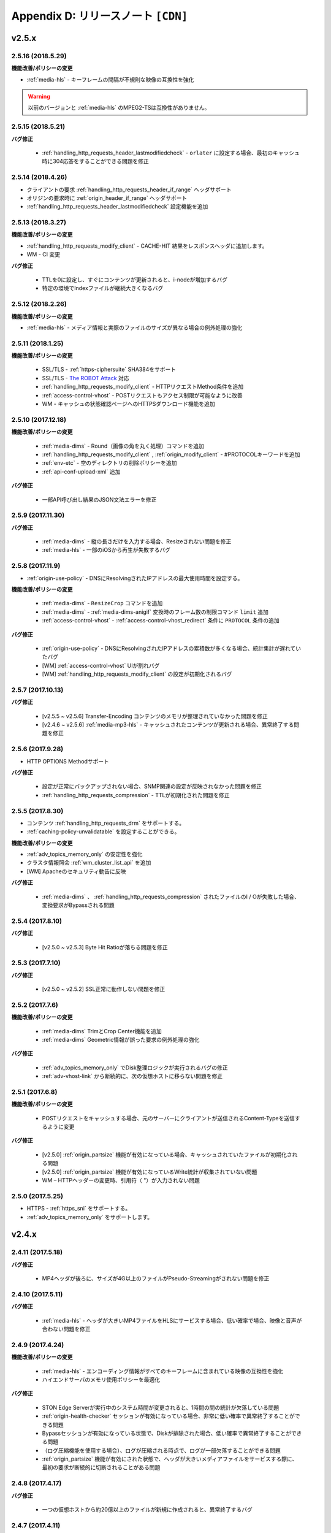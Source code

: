 .. _release:

Appendix D: リリースノート  ``[CDN]``
***********************

v2.5.x
====================================


2.5.16 (2018.5.29)
----------------------------

**機能改善/ポリシーの変更**

- :ref:`media-hls` - キーフレームの間隔が不規則な映像の互換性を強化

.. warning::

   以前のバージョンと :ref:`media-hls` のMPEG2-TSは互換性がありません。



2.5.15 (2018.5.21)
----------------------------

**バグ修正**

 -  :ref:`handling_http_requests_header_lastmodifiedcheck` - ``orlater`` に設定する場合、最初のキャッシュ時に304応答をすることができる問題を修正


2.5.14 (2018.4.26)
----------------------------

-  クライアントの要求 :ref:`handling_http_requests_header_if_range` ヘッダサポート 
-  オリジンの要求時に :ref:`origin_header_if_range` ヘッダサポート
-  :ref:`handling_http_requests_header_lastmodifiedcheck` 設定機能を追加


2.5.13 (2018.3.27)
----------------------------

**機能改善/ポリシーの変更**

- :ref:`handling_http_requests_modify_client` - CACHE-HIT 結果をレスポンスヘッダに追加します。
- WM - CI 変更


**バグ修正**

 - TTLを0に設定し、すぐにコンテンツが更新されると、i-nodeが増加するバグ
 - 特定の環境でIndexファイルが継続大きくなるバグ



2.5.12 (2018.2.26)
----------------------------

**機能改善/ポリシーの変更**

- :ref:`media-hls` - メディア情報と実際のファイルのサイズが異なる場合の例外処理の強化



2.5.11 (2018.1.25)
----------------------------

**機能改善/ポリシーの変更**

 - SSL/TLS - :ref:`https-ciphersuite` SHA384をサポート
 - SSL/TLS - `The ROBOT Attack <https://robotattack.org/>`_ 対応 
 - :ref:`handling_http_requests_modify_client` - HTTPリクエストMethod条件を追加
 - :ref:`access-control-vhost` - POSTリクエストもアクセス制限が可能なように改善
 - WM - キャッシュの状態確認ページへのHTTPSダウンロード機能を追加



2.5.10 (2017.12.18)
----------------------------

**機能改善/ポリシーの変更**

 - :ref:`media-dims` - Round（画像の角を丸く処理）コマンドを追加
 - :ref:`handling_http_requests_modify_client` , :ref:`origin_modify_client` - #PROTOCOLキーワードを追加
 - :ref:`env-etc` - 空のディレクトリの削除ポリシーを追加
 - :ref:`api-conf-upload-xml` 追加


**バグ修正**

 - 一部API呼び出し結果のJSON文法エラーを修正 



2.5.9 (2017.11.30)
----------------------------

**バグ修正**

 - :ref:`media-dims` - 縦の長さだけを入力する場合、Resizeされない問題を修正
 - :ref:`media-hls` - 一部のiOSから再生が失敗するバグ



2.5.8 (2017.11.9)
----------------------------

- :ref:`origin-use-policy` - DNSにResolvingされたIPアドレスの最大使用時間を設定する。

**機能改善/ポリシーの変更**

 - :ref:`media-dims` - ``ResizeCrop`` コマンドを追加
 - :ref:`media-dims` - :ref:`media-dims-anigif` 変換時のフレーム数の制限コマンド ``limit`` 追加
 - :ref:`access-control-vhost` - :ref:`access-control-vhost_redirect` 条件に ``PROTOCOL`` 条件の追加

**バグ修正**

 - :ref:`origin-use-policy` - DNSにResolvingされたIPアドレスの累積数が多くなる場合、統計集計が遅れていたバグ
 - [WM] :ref:`access-control-vhost` UIが割れバグ 
 - [WM] :ref:`handling_http_requests_modify_client` の設定が初期化されるバグ



2.5.7 (2017.10.13)
----------------------------

**バグ修正**

 - [v2.5.5 ~ v2.5.6] Transfer-Encoding コンテンツのメモリが整理されていなかった問題を修正
 - [v2.4.6 ~ v2.5.6] :ref:`media-mp3-hls` - キャッシュされたコンテンツが更新される場合、異常終了する問題を修正




2.5.6 (2017.9.28)
----------------------------

- HTTP OPTIONS Methodサポート

**バグ修正**

 - 設定が正常にバックアップされない場合、SNMP関連の設定が反映されなかった問題を修正
 - :ref:`handling_http_requests_compression` - TTLが初期化された問題を修正



2.5.5 (2017.8.30)
----------------------------

- コンテンツ :ref:`handling_http_requests_drm` をサポートする。
- :ref:`caching-policy-unvalidatable` を設定することができる。

**機能改善/ポリシーの変更**

- :ref:`adv_topics_memory_only` の安定性を強化
- クラスタ情報照会 :ref:`wm_cluster_list_api` を追加
- [WM] Apacheのセキュリティ勧告に反映


**バグ修正**

 - :ref:`media-dims` 、 :ref:`handling_http_requests_compression` されたファイルのI / Oが失敗した場合、変換要求がBypassされる問題
 


2.5.4 (2017.8.10)
----------------------------

**バグ修正**

 - [v2.5.0 ~ v2.5.3] Byte Hit Ratioが落ちる問題を修正 


2.5.3 (2017.7.10)
----------------------------

**バグ修正**

 - [v2.5.0 ~ v2.5.2] SSL正常に動作しない問題を修正



2.5.2 (2017.7.6)
----------------------------

**機能改善/ポリシーの変更**

 - :ref:`media-dims` TrimとCrop Center機能を追加
 - :ref:`media-dims` Geometric情報が誤った要求の例外処理の強化
 
**バグ修正**

 - :ref:`adv_topics_memory_only` でDisk整理ロジックが実行されるバグの修正
 - :ref:`adv-vhost-link` から断続的に、次の仮想ホストに移らない問題を修正



2.5.1 (2017.6.8)
----------------------------

**機能改善/ポリシーの変更**

 -  POSTリクエストをキャッシュする場合、元のサーバーにクライアントが送信されるContent-Typeを送信するように変更
 
**バグ修正**

 - [v2.5.0] :ref:`origin_partsize` 機能が有効になっている場合、キャッシュされていたファイルが初期化される問題
 - [v2.5.0] :ref:`origin_partsize` 機能が有効になっているWrite統計が収集されていない問題
 - WM – HTTPヘッダーの変更時、引用符（ "）が入力されない問題



2.5.0 (2017.5.25)
----------------------------

- HTTPS - :ref:`https_sni` をサポートする。
- :ref:`adv_topics_memory_only` をサポートします。



v2.4.x
====================================


2.4.11 (2017.5.18)
----------------------------

**バグ修正**

 - MP4ヘッダが後ろに、サイズが4G以上のファイルがPseudo-Streamingがされない問題を修正




2.4.10 (2017.5.11)
----------------------------

**バグ修正**

 - :ref:`media-hls` - ヘッダが大きいMP4ファイルをHLSにサービスする場合、低い確率で場合、映像と音声が合わない問題を修正



2.4.9 (2017.4.24)
----------------------------

**機能改善/ポリシーの変更**

 - :ref:`media-hls` - エンコーディング情報がすべてのキーフレームに含まれている映像の互換性を強化
 - ハイエンドサーバのメモリ使用ポリシーを最適化

**バグ修正**

 - STON Edge Serverが実行中のシステム時間が変更されると、1時間の間の統計が欠落している問題
 - :ref:`origin-health-checker` セッションが有効になっている場合、非常に低い確率で異常終了することができる問題
 - Bypassセッションが有効になっている状態で、Diskが排除された場合、低い確率で異常終了することができる問題
 - （ログ圧縮機能を使用する場合）、ログが圧縮される時点で、ログが一部欠落することができる問題 
 - :ref:`origin_partsize` 機能が有効にされた状態で、ヘッダが大きいメディアファイルをサービスする際に、最初の要求が断続的に切断されることがある問題


2.4.8 (2017.4.17)
----------------------------
**バグ修正**

 - 一つの仮想ホストから約20億以上のファイルが新規に作成されると、異常終了するバグ



2.4.7 (2017.4.11)
----------------------------
**バグ修正**

 - [2.4.5 ~ 2.4.6] SSL通信時のCPU使用率とシステムの負荷が高くなるバグ


2.4.6 (2017.3.29)
----------------------------

- :ref:`media-mp3-hls` MP3形式でSegementationが可能である。

**機能改善/ポリシーの変更**

 - :ref:`media-mp3-hls` - 分析プロセスにエラーが発生した場合は、ポリシーの変更

     | **Before**. 404 Not Found 応答
     | **After**. 分析された地点までHLSにサービス

 - :ref:`media-hls` - 時間の値（PCR、PTS、DTS）計算式の変更を通じたプレーヤーの互換性を強化

**バグ修正**

 - 低い確率で404の応答がメモリからSwapされる異常終了する問題 


.. warning::

   以前のバージョンと :ref:`media-hls` のMPEG2-TSは互換性がありません。


2.4.5 (2017.2.16)
----------------------------
**バグ修正**

 - :ref:`media-dims` 処理時、元のサーバーがTransfer-Encoding：chunkedで応答する場合、異常終了したバグ
 - SSL CipherSuiteをECDHEのみを選択するように設定する場合、Chromeブラウザでの接続が終了するバグ
 - 非常に低い確率でログのクリーンアップ時に異常終了するバグ 



2.4.4 (2017.2.8)
----------------------------
**バグ修正**

 - オリジンサーバーの障害時に断続的に :ref:`media-dims` 変換要求がBypassれるバグ


2.4.3 (2017.1.20)
----------------------------
**バグ修正**

 - 圧縮機能使用時、断続的にContent-Encodingヘッダが欠落しているバグ

2.4.2 (2017.1.18)
----------------------------

   - :ref:`adv-vhost-link` を追加

**バグ修正**

 - オリジンサーバーがContent-Lengthヘッダに負の値を与える場合、異常終了したバグ
 - :ref:`media-mp3-hls` - オリジンサーバーとの通信が不安定な場合、断続的に異常終了されるバグ

2.4.1 (2016.11.24)
----------------------------
**機能改善/ポリシーの変更**

 - オリジンHTTP応答にreason phrasesがない場合でも、処理することができるようにポリシーを変更する
 -	:ref:`media-dims` – イメージを拡大時キャンバスのみ育てる機能を追加

**バグ修正**

 - 圧縮機能を使用する場合、非常に低い確率で圧縮されたファイルが壊れてバグを修正
 -	VLCプレーヤーでM4A HLSが再生されない問題を修正 
 - :ref:`media-dims` を利用して画像変換時の変換サイズを入力しない場合は異常終了されるバグ 

2.4.0 (2016.11.7)
----------------------------
**機能改善/ポリシーの変更**

 - オリジン要求URLを変更する機能を追加
 - M4Aをm4a-hlsに送信する

**バグ修正**

 - Invalid mp4ヘッダの強化された処理

v2.3.x
====================================

2.3.9 (2016.10.28)
----------------------------


**バグ修正**

 - 一部の環境では、低確率で数秒間コンテンツが更新されなかったバグ


2.3.8 (2016.10.13)
----------------------------


**バグ修正**

 - Invalid mp4ヘッダの強化された処理


2.3.7 (2016.09.26)
----------------------------

**機能改善/ポリシーの変更**

 - :ref:`media-dims` 機能を利用して画像変換時のシステムリソースの使用量を制限するようにポリシーの変更
 - Health-Checker機能使用時Standby元サーバーもチェックするようにポリシーを変更する

**バグ修正**

 - handling-http-requests-compression機能のON / OFF設定が反映されなかったバグを修正


2.3.6 (2016.08.16)
----------------------------

**機能改善/ポリシーの変更**

 - 一部の透過PNGをJPGへフォーマット変換時の背景が黒に変更される問題を修正
 - 異常クライアントソケットの処理ポリシーの強化

**バグ修正**

 - DIMS変換中Hardpurge APIを呼び出す場合、断続的に異常終了いたバグ


2.3.5 (2016.07.01)
----------------------------

**機能改善/ポリシーの変更**

 - Native HLSモジュールを使用しているプレイヤーとの互換性を強化
 - DIMSのCrop機能は縦横比を維持せずに入力したサイズにCropするポリシーを変更

**バグ修正**

 - Health-Checker機能が有効になっている状態で、元の状態の初期化API呼び出し時に断続的に異常終了する問題を修正


2.3.4 (2016.06.03)
----------------------------

**機能改善/ポリシーの変更**

   - 32bit atomでエンコードされた4GB以上のMP4ファイルをサポート
   - unknown accessログにHostヘッダを追加
   - WM - セキュリティ勧告でSTON最初のインストール時にApache manualフォルダを削除する
   - WM - STON最初のインストール時にApache駆動アカウントであるwinesoftアカウントをnologin権限で作成するように変更

**バグ修正**

   - HLS - いくつかの映像では、CPUを寡占有していたバグ
   - HTTP要求がバイパスされるときに、低確率で異常終了いたバグ
   - AccessログにクライアントのIPアドレスが0.0.0.0に記録れたバグ
   - 仮想ホストが260個以上の場合は、設定ファイルがバックアップされなかったバグ

2.3.3 (2016.04.26)
----------------------------

**バグ修正**

   - [2.3.0 ~ 2.3.2] オリジンサーバーHostの設定とDims、圧縮設定が一緒にされている場合、404エラーコードを応答するバグ
   - SNMP Viewの作成後、削除時CPU寡占有バグ
   - WM - SNMP GlobalMin値を0に設定することができなかったバグ


2.3.2 (2016.03.22)
----------------------------

**機能改善/ポリシーの変更**

   - mp3-hlsインデックスファイルの互換性を強化

**バグ修正**

   - 通常のHandshakeなく、がん化/復号化が進むと異常終了いたバグ
   - ACLが有効にされた状態で、断続的に異常終了するバグ


2.3.1 (2016.02.25)
----------------------------

   - MP3をmp3-hlsに送信する。

**機能改善/ポリシーの変更**

   - :ref:`admin-log-access-custom` を追加
     | %y リクエストのHTTPヘッダサイズ
     | %z 応答のHTTPヘッダサイズ

**バグ修正**

   - WM - Destポートを入力しない場合は、設定されなかったバグ


2.3.0 (2016.02.03)
----------------------------

   - コンテンツをhandling-http-requests-compressionして送信する。

**バグ修正**

   - expiresヘッダ時間をModificationに設定した場合、max-ageの値が正しく計算れたバグ
   - :ref:`media-dims` - 平均統計計算するとき分母を “成功” の回数のみを使用していたバグ


v2.2.x
====================================

2.2.5 (2016.01.12)
----------------------------

**機能改善/ポリシーの変更**

   - HTTP <451 Unavailable For Legal Reasons> 応答コードを追加

**バグ修正**

   - TLS - 攻撃パケットの異常終了いたバグ（例外処理の強化）


2.2.4 (2015.12.11)
----------------------------

**バグ修正**

   - HLS - いくつかの映像でSegmentationポリシーのために再生されなかったバグ


2.2.3 (2015.12.04)
----------------------------

**バグ修正**

   - v2.2.2でWMを介して、仮想ホストが作成されなかったバグ


2.2.2 (2015.12.04)
----------------------------

   - 元に送信するHTTPリクエストのヘッダを変調する。

**機能改善/ポリシーの変更**

   - handling-http-requests-modify-client - putアクションを追加。 同じ名前のヘッダをマルチラインに挿入する。


2.2.1 (2015.11.19)
----------------------------

**バグ修正**

   - TLS - Handshake過程の中で、クライアントがChangeCipherSpecとClientFinishedを別に送信するときは、サーバーがChangeCipherSpecを重複して送ったバグ
   - DIMS - Animated GIFをリサイズするときの比率が維持されなかったバグ


2.2.0 (2015.11.04)
----------------------------

   - TLS 1.2をサポートする。 （+ Forward Secrecyなどの細かいセキュリティポリシーの強化）

**バグ修正**

   - ディスク情報を得られない場合、異常終了していたバグ
   - TLS - Handshake過程でMaxのバージョンを選択していなかったバグ

     | **Before**.  TLSPlaintext.version使用
     | **After**. ClientHello.client_version使用


v2.1.x
====================================

2.1.9 (2015.10.15)
----------------------------

**バグ修正**

   - :ref:`media-hls` - v2.1.7 アップデート後、いくつかの映像が正常に再生されなかったバグ


2.1.8 (2015.10.14)
----------------------------

**バグ修正**

   - [v2.1.6 ~ 2.1.7] 許可されていないIPアドレスからマネージャーポートにアクセス時異常終了いたバグ


2.1.7 (2015.10.07)
----------------------------

   - multi-trimming -時間の値を基準にし、複数の指定された区間を一つの映像として抽出する。

**機能改善/ポリシーの変更**

   - access - X-Forwarded-Forヘッダ記録オプションTrimCIP追加

**バグ修正**

   - HLS - いくつかのprofileでの画面震えのバグ
   - :ref:`media-dims` - TTLが0に設定されているときに、断続的に500 Internal Errorで応答していたバグ
   - X-Forwarded-For ヘッダをログにc-ipフィールドに記録する際に空白文字が含まれていたバグ


2.1.6 (2015.09.10)
----------------------------

**機能改善/ポリシーの変更**

   - :ref:`media-dims` - Animated GIFの最初のシーンのみを変換することができる。

**バグ修正**

   - ACL - IP許可/ブロックが正常に動作していなかったバグ
   - :ref:`media-dims` - Cropなど+記号を用いた座標指定がされなかったバグ


2.1.5 (2015.08.18)
----------------------------

   - sub-path -アクセスパスに応じて異なる仮想ホストに分岐する。
   - facade -アクセスドメインに基づいて、クライアントのトラフィックの統計情報とAccessログを分離する。


2.1.4 (2015.07.31)
----------------------------

**機能改善/ポリシーの変更**

   - CPU使用率の改善
   - multi-nic - NICの名前でListenする。
   - アクセス制御視点変更

     | **Before**. クライアントが要求されたURIでキーワード（DIMSやMP4HLSなど）を削除した後の検査
     | **After**. クライアントが要求したURIのそのまま検査

**バグ修正**

   - :ref:`media-dims` - エンコードされた変換文字列を認識していなかったバグ
   - hardpurgeが :ref:`caching-policy-casesensitive` ポリシーに準拠していなかったバグ
   - 設定バックアップするときpostが不足していたバグ


2.1.3 (2015.06.25)
----------------------------

**機能改善/ポリシーの変更**

   - syncstale -管理（purge、expire、hardpurge）API呼び出しがインデックスに反映されない場合がないように、ログに記録して、サービスの再起動時に再反映する。
   - :ref:`admin-log-access-custom` に％u表現を追加。 クライアントが要求されたFull URIを記録する。

**バグ修正**

   - :ref:`media-dims` - オリジンサーバーからLast-Modifiedヘッダを与えないときの画像が更新されなかったバグ
   - trimmingされたMP4のサイズが4GBを超える場合のCPUを寡占有していたバグ
   - エラーページを応答するときviaヘッダの設定が反映されなかったバグ


2.1.2 (2015.05.29)
----------------------------

   - WM - 英語バージョンのサポート

**機能改善/ポリシーの変更**

   - Single Core 機器サポート

**バグ修正**

   - adv-topics-indexingモードでカスタマイズモジュールが誤動作したバグ


2.1.1 (2015.05.07)
----------------------------

   - HLS - Stream Alternates形式を使用してBandwidth、Resolution情報を提供する。

**バグ修正**

   - ヘッダが壊れたMP4映像分析の異常終了いたバグ


2.1.0 (2015.04.15)
----------------------------

   - :ref:`media-dims` でAnimated GIF形式をサポートする。
   - :ref:`media-dims` 変換統計の追加

**機能改善/ポリシーの変更**

   - :ref:`caching-purge` APIからディレクトリ表現を削除

     | ディレクトリ表現（example.com/img/）は、そのURLに対応する（元のサーバーが応答した）ファイルだけを意味する。
     | 既存のディレクトリ表現（example.com/img/）はパターン（example.com/img/ * ）に統合する。

   - API表現を追加

     | /monitoring/average.xml
     | /monitoring/average.json
     | /monitoring/realtime.xml
     | /monitoring/realtime.json
     | /monitoring/fileinfo.json
     | /monitoring/hwinfo.json
     | /monitoring/cpuinfo.json
     | /monitoring/vhostslist.json
     | /monitoring/geoiplist.json
     | /monitoring/ssl.json
     | /monitoring/cacheresource.json
     | /monitoring/origin.json
     | /monitoring/coldfiledist.json

   - WM - resolv.conf 編集機能の削除


v2.0.x
====================================

2.0.8 (2015.08.06)
----------------------------

**機能改善/ポリシーの変更**

   - CPU使用率の改善

**バグ修正**

   - 設定をバックアップするとき、POSTリクエスト例外条件が不足していたバグ


2.0.7 (2015.06.25)
----------------------------

**バグ修正**

   - media_dims -オリジンサーバーからLast-Modifiedヘッダを与えないときの画像が更新されなかったバグ
   - trimmingされたMP4のサイズが4GBを超える場合のCPUを寡占有していたバグ 
   - エラーページを応答するときviaヘッダの設定が反映されなかったバグ


2.0.6 (2015.04.28)
----------------------------

**機能改善/ポリシーの変更**

   - WM - resolv.conf 編集機能の削除

**バグ修正**

   - ヘッダが壊れたMP4映像分析の異常終了いたバグ


2.0.5 (2014.04.01)
----------------------------

**機能改善/ポリシーの変更**

   - Trimmingされた映像をHLSにサービスすることができる。 次は、元の画像（/vod.mp4）の0〜60秒の区間をTrimmingした後、HLSにサービスする表現である。

       | /vod.mp4?start=0&end=60/**mp4hls/index.m3u8**
       | /vod.mp4**/mp4hls/index.m3u8**?start=0&end=60
       | /vod.mp4?start=0/**mp4hls/index.m3u8**?end=60

   - HLS インデックスファイル（.m3u8）バージョンの改善

       | **Before**. バージョン 1
       | **After**. バージョン 3 (バージョン1に変更可能)

**バグ修正**

   - HLS変換中HTTPエンコードされている特殊文字がある場合、異常終了いたバグ
   - ヘッダが壊れたMP4画像解析のCPUが過度に占有れたバグ
   - AudioのKeyFrameが均一でないMP4映像をHLSにサービスするときAudioとVideoの同期が合わないバグ
   - RRD - 統計情報の収集がされなかったバグは、応答時間が平均ではなく、合計で表示されたバグ
   - WM - 新規ディスク投入時のフォーマットを強制していた条件を削除


2.0.4 (2015.02.27)
----------------------------

**機能改善/ポリシーの変更**

   - :ref:`origin-balancemode` のHashアルゴリズムの変更

       | **Before**. hash(URL) / サーバー台数
       | **After**. `Consistent Hashing <http://en.wikipedia.org/wiki/Consistent_hashing>`

   - :ref:`access-control-vhost` を使用してRedirectすると、クライアントが要求したURIをパラメータとして入力することができる。

**バグ修正**

   - キャッシュされたファイルが削除されず、ディスクがいっぱい冷たくバグ


2.0.3 (2015.02.09)
----------------------------

**機能改善/ポリシーの変更**

   - DIMS 内在化と高度化
   - WM - トラフィック関連のご案内メッセージを追加

**バグ修正**

   - WM - 新規仮想ホストの作成に失敗するバグを修正


2.0.2 (2015.01.28)
----------------------------

   - オリジンサーバーにキャッシュ要求したとき、クライアントが送信したUser-Agentヘッダの値を送ることができる。

**バグ修正**

   - MDATの長さが1であるMP4ファイルのTrimmingがされなかったバグ
   - WM - クラスタ内の他のサーバーのグラフが表示されなかったバグ
   - WM - クラスタ内の他のサーバーが現在のサーバーに見えたバグ


2.0.1 (2014.12.30)
----------------------------

   - HitRatioグラフが0と表示されていたバグ


2.0.0 (2014.12.17)
----------------------------

   - ソースからダウンロードされたサイズ分だけディスク領域の使用。 （origin-partsize参照）
   - :ref:`env-cache-resource` 機能を追加
   - TLS 1.1 をサポート
   - AES-NIを使用して :ref:`https-aes-ni` をサポート
   - ECDHE系のCipherSuiteをサポートします。 (:ref:`https-ciphersuite` を参照)
   - :ref:`admin-log-dns` を追加
   - オリジンサーバーがDomainの場合、各IP別TTLを使用するようにポリシーの変更
   - 元 :ref:`origin_exclusion_and_recovery` を追加
   - 元 :ref:`origin-health-checker` を追加
   - :ref:`adv_topics_sys_free_mem` を追加
   - その他

       | 最小実行環境に変更。 （Cent 6.2以上、Ubuntu 10.01以上）
       | インストールパッケージにNSCDデーモンが搭載
       | :ref:`media-dims` 標準搭載
       | :ref:`getting-started-reset` 後STON再起動するように変更
       | <DNSBackup> 機能の削除
       | <MaxFileCount> 機能の削除
       | <Distribution> 機能削除します。 :ref:`origin-balancemode` 機能の統合


v1.4.x
====================================

1.4.5 (2015.03.06)
----------------------------

**バグ修正**

   - キャッシュされたファイルが削除されず、ディスクがいっぱい冷たくバグ
   - STONRが断続的に異常終了されるバグ


1.4.4 (2014.12.15)
----------------------------

**バグ修正**

   - :ref:`media-dims` 処理時404 Not Foundで応答れたバグ 


1.4.3 (2014.12.10)
----------------------------

**バグ修正**

   - FTPクライアントからアップロードパスが長い誤動作するバグ


1.4.2 (2014.12.08)
----------------------------

   - Purge（自動回復）APIがHardPurge（回復不可）で動作するようにpurgeすることができる。
   - ログローリング時圧縮するように設定することができる。
   - FTPクライアント機能の強化 - 伝送時間、パス、削除、バックアップ機能を追加

**バグ修正**

   - SSL/TLS Handshake過程の中で異常終了いたバグ


1.4.1 (2014.11.25)
----------------------------

   - クライアントが送信したURIを処理せずに、元のサーバーに送信するように、 :ref:`origin-wholeclientrequest` することができる。

**バグ修正**

   - MP4映像にSPS / PPSがない場合、異常終了いたバグ
   - FTPクライアントがActiveモードで動作していなかったバグ
   - WM - SNMPのVhostMin、ViewMinを0から設定できるように修正（従来1から）


1.4.0 (2014.11.12)
----------------------------

   - :ref:`getting-started-license` の導入
   - WM - 専用ポート分離追加


v1.3.x
====================================

1.3.20 (2014.11.05)
----------------------------

   - [全体]過負荷管理機能を追加。 設定された最大クライアント（ソケット）の数を越えるアクセスが発生した場合、クライアントの接続、すぐに接続を壊す。 これはソリューションとプラットフォームを保護するための最も強力な措置である。 全体ソケットが一定の割合以下に下がると、クライアントのアクセスを可能にする。
   - :ref:`https` プロトコル（SSL3.0またはTLS1.0）を選択可能

**機能改善/ポリシーの変更**

   - file-systemでファイルの時間を提供する方法を設定可能

     | **Before**. ローカルにキャッシュされた時間
     | **After**. 元のLast-Modified時刻

   - クッキー関連ポリシーの変更

     | **Before**. cookieヘッダを削除する。
     | **After**. cookie、set-cookie、set-cookie2ヘッダを削除する。 WMで警告メッセージを強化

   - WM - 仮想ホストの削除時に削除される仮想ホスト名を明示
   - WM - インストール時にcgi-binのパスにどのようなファイルをインストールしないように修正
   - WM - RRDメモリグラフのScaleを1000から1024に変更

**バグ修正**

   - file-systemでファイルのアクセスに失敗した場合、異常終了することができたバグ
   - WM - origin-exclusion-and-recoveryからCycleと値が互いに変わって保存ていたバグ


1.3.19 (2014.10.21)
----------------------------

**機能改善/ポリシーの変更**

   - trimmingポリシーの変更

     | **Before**. すべてのトラックをTrimmingする。
     | **After**. Audio / VideoトラックだけTrimmingする。 AllTracksプロパティを介して、既存のように、すべてのトラックをTrimmingすることができる。


1.3.18 (2014.10.15)
----------------------------

**バグ修正**

   - :ref:`media-dims` 処理では、クライアントが送信したQueryStringが反映されなかったバグ
   - オリジンサーバーの両方が排除されたとき、特定の条件でキャッシュファイルが初期化されなかったバグ
   - WM - セキュリティポリシーを強化し、仮想ホスト名にスペースが入らないように例外処理
   - WM - Unmountされたディスクの状態を正しく認識していなかったバグ


1.3.17 (2014.09.22)
----------------------------

**バグ修正**

   - SNMPWalkを通じてcache-host-traffic-filesystem統計が提供されなかったバグ 
   - WMを介してDIMS設定時に、その仮想ホストの :ref:`env-vhost-find` が初期化れたバグ


1.3.16 (2014.08.27)
----------------------------

**バグ修正**

   - file-systemでgetattr関数が多く呼び出されると、メモリがクリーンアップされなかったバグとの関連統計の修正


1.3.15 (2014.08.25)
----------------------------

**バグ修正**

   - 誤ったSNMPアクセスのために異常終了していたバグ


1.3.14 (2014.08.13)
----------------------------

   - 最大使用メモリを制限するように、 :ref:`env-cache-resource` することができる。
   - SNMP - 許可されたCommunity以外にアクセスできないようにcommunityすることができる。
   - WM - サービスListenポートをマルチに設定することができる。 クラスタ専用ポートを設定することができる。

**機能改善/ポリシーの変更**

   - ファイルインデックスポリシーの変更

     | **Before**. 完了したファイルだけをインデックスする。
     | **After**. ダウンロード中のファイルもインデックスである。

   - emergencyデフォルトOFFに変更
   - デフォルトのAccessログにsc-content-lengthフィールドの追加


1.3.13 (2014.07.21)
----------------------------

   - WM - "コンテンツコントロール"で照会したファイルをダウンロードすることができる。

**バグ修正**

   - file-systemのメモリリークのバグを修正


1.3.12 (2014.07.10)
----------------------------

**機能改善/ポリシーの変更**

   - acl、 :ref:`bypass` - 複合条件を設定するときの結合（AND）キーワードを"＆"で"＆"に変更。

     | **Before**. $ IP [AP]＆！HEADER [referer]表現可能 
     | **After**. $ IP [AP]＆！HEADER [referer]のように結合条件の間に必ず空白が必要

   - SNMP - bytesHitRatioタイプが負の値を表現できるようにgauge32からintegerに変更
   - WM - 非対称キー認証ポリシーに変更

**バグ修正**

   - 1MBよりも小さいMP4ファイルをmedia機能にサービスするとき誤動作したり、異常終了された問題 
   - 異常のHTTP要求の例外処理の強化


1.3.11 (2014.06.19)
----------------------------

   - 最後（=現在）の設定状態を確認する（/ conf / lastest）APIを追加

**機能改善/ポリシーの変更**

   - :ref:`bypass` 改善

     | **Before**. 明示的なURLまたはCookieなどにバイパス（または例外）の設定
     | **After**. IP、Header、URLまたはこれを組み合わせた複合条件でバイパス可能。 Cookieバイパス削除します。

   - クライアントのトラフィック - ディレクトリ別requestHitRaio追加
   - WM - hostnameとIPがログインしていない状態で表示されないように修正

**バグ修正**

   - DNSがResolving応答を正常ますがアドレスが存在しないときに死ぬバグを修正。
   - origin.log、filesystem.logローリングする際に、ファイル名がGMT時間で生成れたバグ。 現地時間で生成されるように修正。
   - /monitoring/hwinfo APIでディスク使用量が表示されなかったバグ
   - WM - 最終アクセス時間が正しく表示されなかったバグ


1.3.10 (2014.06.03)
----------------------------

   - すべてのDiskが障害排除されたときの動作方式（再投入、Bypass、終了）をstorageできます。
   - 元のHTTPリクエストのHostヘッダをクライアントが送信した値を使用するように設定することができます。

**機能改善/ポリシーの変更**

   - ファイルキャッシュの監視でQueryStringの特殊文字を含むURLを監視することができます。
   - :ref:`monitoring_stats` で5分間の合計量が一緒に表記されます。
   - HTTP POSTリクエストのキャッシュとBypassポリシーが同時に設定されている場合、サービスポリシーが再確立されました。
   - Trimmingポリシーの変更

     | **Before**. Trimmingの終わり（end）の時間に最も隣接するように分割
     | **After**. Trimmingの終わり（end）時間の前Key-Frameに分割

**バグ修正**

   - MP4ファイルがサービスされず、CPUを占有していたバグ


1.3.9 (2014.05.21)
----------------------------

**機能改善/ポリシーの変更**

   - サービス拒否の条件での応答コードを設定することができます。

     | **Before**.  エラーページに "401 Access Denied"と明示
     | **After**. 別のページなしに設定され、応答コードのみ応答

**バグ修正**

   - 不適切MP4映像trimmingの異常終了いたバグ。
   - WM - Portバイパス設定が反映されなかったバグ 


1.3.8 (2014.04.30)
----------------------------

   - ログがローリングされるFTPに送信するように設定することができます。
   - Emergencyモードが発動しないように設定することができます。
   - オリジンサーバーのETagを認識するように設定することができます。
   - SNMP Communityを設定することができます。
   - TTL適用の優先順位を選択することができます。
   - HTTPのPOST MethodリクエストのBodyをキャッシュすることに認識/無視するように設定することができます。

**バグ修正**

   - HLS変換中のビデオが割れたバグ。
   - 強制的にTTLを有効期限が切れたコンテンツが304 Not ModifiedによりTTLが再び決まる設定上の最大値が割り当てられていたバグ。 設定上の最小値が割り当てられるように変更します。



1.3.7 (2014.04.11)
----------------------------

**バグ修正**

   - domain.com:80ようPortが指定されたHTTPリクエストに対して仮想ホストを検出できなかったバグ（v1.3.4〜1.3.6）
   - 不適切MP4映像分析の異常終了いたバグ


1.3.6 (2014.04.09)
----------------------------

   - Access.logをCustomに設定することができます。
   - Viewを使用して、仮想ホストを統合して監視することができます。
   - コントロールAPI（Purge、Expire、HardPurge、ExpireAfter）の対象がない場合、HTTP応答コードを設定することができます。

**機能改善/ポリシーの変更**

   - ログローリング条件

     | **Before**.  時間やサイズの選択1
     | **After**. 時間とサイズの同時設定可能

   - WM - ページの上部にサーバーのホスト名とIPアドレスを表示します。

**バグ修正**

   - WM - 設定ファイルの中でCDATAとして保存された文字列がPlain Textに変わったバグ


1.3.5 (2014.04.02)
----------------------------

**バグ修正**

   - 変更された設定を適用し、CPU使用率が高くなり、サービスが正常に動作していなかったバグ 
   - WM - 設定ファイルに同じ設定が重複して表示されたバグ


1.3.4 (2014.03.26)
----------------------------

   - FileSystemアップグレード

     | メディア機能（Trimming、HLS、DIMSなど）は、HTTPと同様に動作します。
     | XML / JSON、SNMP、詳細な統計が追加されました。

   - 正規表現を使用したURLの前処理が可能です。
   - システム（OS）のTCPソケットの状態をリアルタイムで監視します。 指標はすべてRRD Graphで提供されます。
   - 仮想ホストがポートをListenしないように設定することができます。

**バグ修正**

   - （FileSystemがMountされているとき）STONの正常終了が長くかかっていたバグ
   - WM - （FileSystemを使用していない環境で）新規仮想ホストの追加時FileSystemページを有効にいたバグ
   - WM - クラスタ構成の対象WMが一度も実行されていないとすれば設定が適用されなかっバグ


1.3.3 (2014.03.19)
----------------------------

**バグ修正**

   - 更新中のファイルをMP4 Trimmingにサービスするとき、断続的に異常終了いたバグ


1.3.2 (2014.03.05)
----------------------------

   - WMを介して最新のバージョンに更新することができます。
   - STONのインストール/アップグレード時に進行状況をinstall.logに記録します。

**バグ修正**

   - 不完全な（=リアルタイムで変換されている）MP4ファイルのキャッシュ中のサービスが停止踊っバグ
   - WMでクラスタ全体に適用時の仮想ホストのファイルが初期化されたバグ


1.3.1 (2014.02.24)
----------------------------

**バグ修正**

   - MP4ファイルサービスの異常終了することができたバグ
   - caching期間以外の設定が削除されなかったバグ 


1.3.0 (2014.02.20)
----------------------------

   - :ref:`filesystem` 追加- STONをLinux VFS（Virtual File System）でMountます。 オリジンサーバーのすべてのファイルをローカルファイルI / Oとして使用することができます。
   - caching追加-設定が変更されるたびに全体の設定を記録します。 API（リスト、ロール、ダウンロード、アップロード）とSNMPを介して閲覧、ダウンロード、アップロード、復元が可能です。
   - MP4HLS追加 - 単一のMP4ファイルをHLS（Http Live Streaming）に転送することができます。
   - 統計の追加 - 送信中のオリジンサーバーから先にソケットを終了させた回数

**機能改善/ポリシーの変更**

   - :ref:`snmp-var`

     | **Before**. 仮想ホストが削除されたり順序が変更される場合は、[vhostIndex]が再調整される。 たとえば、A（1）、B（2）、C（3）からBが削除された場合、A（1）、C（2）に再調整される。
     | **After**. [vhostIndex]を覚えている。 たとえば、A（1）、B（2）、C（3）からBが削除されてもA（1）、C（3）を維持する。 新規仮想ホストが追加されると、空の[vhostIndex]を持つ。 たとえば、仮想ホストDが追加されると、A（1）、D（2）、C（3）に再調整される。

   - 設定リロードAPIの変更

     | **Before**. /conf/reloadall, /conf/reloadserver, /conf/reloadvhostsが別途存在し機能を異にする。
     | **After**. /conf/reloadで一括統一する。下位互換性のために、既存のAPIを維持する。


v1.2.x
====================================

1.2.14 (2014.02.06)
----------------------------

**機能改善/ポリシーの変更**

   - 送信元アドレスDNSポリシーの変更

     | **Before**. 他の仮想ホストが送信元アドレスとして、同じDomainを使用する場合Domain Resolving結果を共有する。
     | **After**. すべての仮想ホストは、独立してDomain Resolvingを行い、共有しない。

**バグ修正**

   - WMを通じたDisk Hot-Swap誤動作修正。


1.2.13 (2014.01.22)
----------------------------

**バグ修正**

   - 断続的に応答が遅れたり、送信されなかった動作修正。


1.2.12 (2014.01.02)
----------------------------

**バグ修正**

   - 最新NEXUS機器からTrimmingされたMP4 / M4Aが再生されなかったバグを修正。（エラーメッセージ: The player doesn't support this type of audio file.)


1.2.11 (2013.12.20)
----------------------------

**機能改善/ポリシーの変更**

   - オリジンサーバーCache-Controlヘッダーを認識ポリシーの変更

     | **Before**. no-cacheまたはmax-ageだけ認識する。
     | **After**. no-cache、no-store、no-transform、must-revalidate、proxy-revalidate、private、max-ageを区別して認識する。customは無視する。

   - 5分平均Request Hit率の計算方法を変更する

     | **Before**. 各TCP_XXXの（単位時間の）平均を求めた後、Hit率を計算する。各平均値が単位時間よりも小さいとき失われることがあります。
     | **After**. （平均を出さずに）の割合のみ計算して値が欠落していない。


1.2.10 (2013.12.13)
----------------------------

**機能改善/ポリシーの変更**

   - HTTPS通信では、Accessログの範囲を変更

     | **Before**. クライアントがSSL Server Finishedパケットを完全に受信したHTTPSトランザクションだけAccessログに記録する。
     | **After**. クライアントがSSL Server Finishedパケットを完全に受信していない場合でもHTTP Requestパケットを送信したら、Accessログに記録する。

**バグ修正**

   - 異常終了（物理セッション損失）されたHTTPSセッションが再利用される前に、要求されたコンテンツと、現在の要求されたコンテンツを同時に処理していた症状。2つのHTTP要求を同時に処理することができ、これは常に現在の要求された要求のみが有効になるよう修正。


1.2.9 (2013.12.09)
----------------------------

**機能改善/ポリシーの変更**

   - Bandwidth-Throttling

     | **Before**. Boost時間メディアを転送するときに、ヘッダーを含んでいる。ヘッダが大きい場合、メディアデータが送信されず、バッファリングが発生することができる。
     | **After**. メディアヘッダーは帯域幅の制限なしで送信する。ヘッダの転送が完了した後、Boost時間が始まる。

**バグ修正**

   - WM ポート変更後STONの更新時に変更されたポートが維持されなかった症状


1.2.8 (2013.11.14)
----------------------------

**機能改善/ポリシーの変更**

   - 接続するHTTPクライアントごとに固有の番号（session-id）を付与します。session-idは、AccessログとOriginログに追加され、関連性を推測することができます。
   - API호출의 파라미터로 https://... 形式を認識します。

**バグ修正**

   - Content-DispositionヘッダがHTTP応答に2回表示された症状

   - Bandwidth-Throttling設定がOFFのときTrimmingが動作しなかった症状
   - WMアカウントに特殊文字（＆）使用時のログインアンドゥェドン症状


1.2.7 (2013.10.17)
----------------------------

   - HTTP Connectionヘッダを設定することができます。
   - HTTP Keep-Aliveヘッダを設定することができます。

**機能改善/ポリシーの変更**

   - HTTP応答にConnectionヘッダとKeep-Aliveヘッダを基に設定します。


1.2.6 (2013.10.14)
----------------------------

   - ソースサーバーの "Server" ヘッダーをクライアントに転送するように設定することができます。


1.2.5 (2013.10.10)
----------------------------

   - Origin By Clientを設定することができます。

**機能改善/ポリシーの変更**

   - 認識することができるメディアファイルに動的にBandwidth-ThrottlingのBandwidthを設定することができます。v1.2.4まで存在していたMedia.Pacingは、この機能に含まれ、削除されました。

**バグ修正**

   - ごくまれに誤った文字列を参照エラーが原因で異常終了いた症状


1.2.4 (2013.09.27)
----------------------------

   - Bandwidth-Throttlingを介して送信帯域幅を多様に設定することができます。

     | Warning: 次のバージョンではMedia.PacingはBandwidth-Throttlingに統合されます。メディアファイル（現在MP3、MP4、M4Aサポート）のBitrateをBandwidth-Throttlingで認識することができる形になります。現在は、既存の機能Media.Pacingが優先するように開発されています。

   - 仮想ホストごとにクライアント最大Bandwidthを制限するように設定することができます。
   - ヘッダが背後にあるM4Aファイルをヘッダを前に移しサービスするように設定することができます。
   - M4Aファイルを必要な区間だけ切り取っサービスするように設定することができます。

**機能改善/ポリシーの変更**

   - 仮想ホストAccessControlの条件に該当するクライアントの要求に対してRedirect（302 moved temporarily）に応答するようにアクセスを制御することができます。HIT率はTCP_REDIRECT_HITに別々に収集されます。
   - TCP_REDIRECT_HITがすべての統計に追加されました。
   - 仮想ホストAccessControl条件をANDで結合するように設定することができます。

**バグ修正**

   - クラスタが構成されていなかった症状 - IPアドレスを抽出するときLoopbackが抽出れた症状


1.2.3 (2013.09.05)
----------------------------

   - DIMS(Dynamic Image Management System) - ソースサーバーのイメージを加工（カット、サムネイル作成、サイズ変更、フォーマットの変更、品質コントロール、合成）するように設定することができます。
   - MP3ファイルを必要な区間だけ切り取っサービスするように設定することができます。
   - 特定のIPだけListenするように設定することができます。
   - [WM] 新規仮想ホストを作成する際に、既存の仮想ホストを選択してコピーすることができます。
   - [WM] 仮想ホストでDIMSを設定することができます。

**機能改善/ポリシーの変更**

   - 元セッションを再利用しないように設定することができます。

**バグ修正**

   - MP4 Trimming中の異常終了いた症状
   - コンソールで変更した仮想ホストの設定がWMのクラスタに反映されなかった症状


1.2.2 (2013.08.16)
----------------------------

   - HTTP Post要求をキャッシュするように設定することができます。
   - STONこのサービスを買う余裕ができない状態にEmergencyに転換される。

**機能改善/ポリシーの変更**

   - サービス許可/遮断条件に否定(!IP, !HEADER, !URL)の条件が追加されました。
   - WMとコンソールで同時に設定を変更するときにWMでコンソールで変更した内容を認識するように変更されました。
   - WMでIEの "互換表示" メニューを非表示に変更されました。

**バグ修正**

   - CPU過負荷状態でバイパスセッションが正常にクリーンアップされない異常終了いた症状
   - （vary設定で）元のサーバーから200 OKで応答していないコンテンツサービスの異常終了いた症状
   - 仮想ホスト名とAliasが同じ場合Aliasを削除したときに、仮想ホストを見つけることができなかった症状
   - WMクラスタに設定が反映されなかった症状


1.2.1 (2013.07.26)
----------------------------

   - MP4ファイルを必要な区間だけ切り取っサービスするように設定することができます。
   - ソースサーバーからコンテンツを最初にキャッシュしたり、更新したときにRange要求をするように設定することができます。

**バグ修正**

   - WMでクラスタが構成されていなかった症状
   - ログの設定を変更した後、 "/conf/reloadserver" APIを呼び出したときに反映されなかった症状
   - SNMPでHost平均統計が平均ではなく、合計で計算れた症状
   - 特定の状況では、クライアントのトラフィック統計数値が異常に高く計算れたバグ 


1.2.0 (2013.07.01)
----------------------------

   - WMが追加されました。すべての設定がWMを介して可能でMRTG（5種類 - ダッシュボード/ 5分/ 30分/ 2時間/ 1日）が最大18ヶ月分を提供します。WMを介してSTONをクラスタにまとめて簡単に管理することができます。
   - Graph APIが追加されました。
   - オリジンサーバーのVaryヘッダを認識するように設定することができます。
   - クライアントと通信するHTTPリクエスト/レスポンスヘッダを変更するように設定することができます。
   - オリジンサーバーのすべてのヘッダーをクライアントに転送するように設定することができます。
   - オリジンサーバーでRedirectされたコンテンツを追跡してキャッシュするように設定することができます。
   - 特定のURLにのみQueryStringを認識または無視するように設定することができます。
   - マネージャーのポートACLごとにアクセス権を設定することができます。
   - ログをON / OFFするように設定することができます。
   - ローカル通信のログを記録しないように設定することができます。
   - ローカル通信の統計情報を収集しないように設定することができます。

**機能改善/ポリシーの変更**

   - ログTraceアクセスがあったとき、ログに記録します。
   - ハードウェア情報を照会するときのCPUを高く使用していたバグが改善されました。


v1.1.x
====================================

1.1.17 (2013.05.27)
----------------------------

   - Origin By Clientを設定することができます。

**機能改善/ポリシーの変更**

   - Transfer-Encodingに送信されたコンテンツを（伝送遅延などの理由で）完全にキャッシュしていない場合は、クライアントサービスポリシーの変更 

     | **Before**. キャッシュに失敗した現在のコンテンツをサービス
     | **After**. 以前に完全にキャッシュされたコンテンツがある場合は、以前のコンテンツへのサービス。ない場合は、500 Internal Error。

**バグ修正**

   - RefreshExpiredがOFFの状態でPartSizeが0よりも大きく設定されている場合、コンテンツの更新がないバグ


1.1.16 (2013.05.15)
----------------------------

**機能改善/ポリシーの変更**

   - Linuxのファイルの最大数の制限にFile I / Oが失敗しないように、ファイルの保存方法を変更する
   - 通常の動作のために必要なサブファイルのチェックログを追加

**バグ修正**

   - 更新中のファイルがHardPurgeされる異常終了いたバグ
   - 仮想ホストごとにメディアの設定がされていなかったバグ
   - syslogの設定が再ロードされなかったバグ
   - OriginErrorログにsyslog設定時InfoログにInactiveに表示されたバグ


1.1.15 (2013.04.29)
----------------------------

   - CPU 性能指標（Nice、IOWait、IRQ、SoftIRQ、Steal）統計を追加

**バグ修正**

   - Track情報が多くMP4ファイル解析中異常終了いたバグ
   - HTTP Transfer-Encodingされたコンテンツを転送するときに遅延れたバグ 


1.1.14 (2013.04.10)
----------------------------

   - SNMPに全体の "仮想ホストの合計"が追加されました。

**機能改善/ポリシーの変更**

   - (ファイルが存在しないとき) GeoIPファイルリスト照会結果を変更

     | **Before**. 404 NOT FOUND
     | **After**. 200 OK ("files": [] 応答)

**バグ修正**

   - SSLv3でRSA_WITH_3DES_EDE_CBC_SHAでHandshakeがされなかったバグを修正
   - Httpsに空の文字列入力時誤動作したバグ


1.1.13 (2013.03.29)
----------------------------

**バグ修正**

   - ディレクトリごとの統計が設定された状態で、累積統計がOFFの場合、異常終了していた症状
   - 初めてアクセスされるコンテンツは、元のサーバーからの応答を受信する前Purgeされる場合は、クライアントへの応答を与えなかった症状
   - HTTPリクエストのURIが相対アドレスではなく、絶対アドレスの場合、サービスアンドゥェドン症状


1.1.12 (2013.03.27)
----------------------------

   - No-Cacheリクエストが来ている場合、要求されたコンテンツをすぐに期限切れにさせるように設定することができます。
   - CentOSパッケージにopenSUSEでインストールすることができます。

**機能改善/ポリシーの変更**

   - No-Cacheリクエスト認識条件を変更

     | **Before**. "pragma: no-cache" または "cache-control: no-cache"
     | **After**. 既存の条件に "cache-control: max-age=0" を追加

**バグ修正**

   - DNS更新時異常終了いた症状
   - 最大ファイル数を渡るときにURLにVertical Bar(|)があるファイルが削除されなかった症状
   - HTTP要求がバイパスされるHttpReqBodySizeとClientInbound値が正しくなかった症状


1.1.11 (2013.03.21)
----------------------------

   - Disk障害条件を設定することができます。障害と判断されたディスクは、自動的に排除されます。
   - Disk HotSwap用（実行中のディスク交換）APIが追加されました。
   - ログをsyslogに送信するように設定することができます。
   - 元のサーバーから一度にダウンロードされたコンテンツのサイズを設定することができます。
   - GeoIPファイルリスト照会APIが追加されました。
   - FAQに "マルチドメインのSSLを構成するには？" この追加されました。

**機能改善/ポリシーの変更**

   - ソースサーバーの障害コードの変更

     | **Before**. 数字で表示
     | **After**. 読みやすい形式で表示(Connect-Timeout, Receive-Timeout, Server-Close)

   - 元のサーバー障害ログ記録時のコメントでエラー状況を記録していたことを取り除く。OriginErrorLogに統合。

**バグ修正**

   - Manager Port変更後Reloadするとき異常終了されたバグの修正


1.1.10 (2013.03.07)
----------------------------

   - 仮想ホストごとにアクセス/ブロック条件(IP, GeoIP, URI, Header)を設定することができます。関連統計が追加されました。
   - ドメインResolvingが失敗した場合、最近使用されたIPをすべて使用して、元のサーバーの負荷を分散するように設定することができます。
   - 監視APIが追加されました。

     | 仮想ホストのリスト参照
     | ハードウェア情報照会
     | HTTPS CipherSuite 照会
     | アクセス遮断条件（acl.txt）照会
     | Expiresヘッダの条件（expires.txt）照会

**機能改善/ポリシーの変更**

   - ログディスクの空き容量が不足する場合は、ポリシーの変更

     | **Before**. 介入しない。管理者が明示的に削除する必要がある。
     | **After**. Accessログだけ削除します。もし現在使用中のログを消去する状況であれば、新しいログを作成した後削除。

   - STON 終了後（vhosts.xmlから）削除された仮想ホストファイルのポリシーの変更

     | **Before**. 介入しない。管理者が明示的に削除する必要がある。
     | **After**. ディスクの空き容量が不足すると、優先的に削除します。

   - (仮想ホスト別) 再起動時に正常にロードされていないディスクのファイルへのポリシーの変更

     | **Before**. サービスの自然上書きされるように残しておく
     | **After**. そのディスクを信頼することができないと判断してすべて無効に。クリーンアップ時間やディスクの空き容量が不足時点ですべて削除します。

   - ドメインResolving結果照会APIの変更。

     | **Before**. /dns/list
     | **After**. /monitoring/dnslist

   - ログトレースAPIの変更

     | **Before**. /logtrace/...
     | **After**. /monitoring/logtrace/...

   - ドメインResolving結果にバックアップされたIPのリストを追加


1.1.9 (2013.02.27)
----------------------------

   - mod_expiresのようにExpiresヘッダを設定することができます。
   - HTTPSのCipherSuiteを設定することができます。
   - ファイルを管理(Purge/Expire/HardPurge/ExpireAfter)したときに、単一のURLを入力しても、QueryStringまですべて管理するように設定することができます。
   - ETagヘッダを表示するかどうかを設定することができます。
   - Ageヘッダを表示するかどうかを設定することができます。

**機能改善/ポリシーの変更**

   - HTTPS CipherSuiteが追加されました。

     | RSA_WITH_RC4_MD5
     | TLS_RSA_WITH_3DES_EDE_CBC_SHA

   - 数字（秒= sec）のみだった表現を認識しやすい文字形式で表現可能

     | **Before**. /image/ad.jpg, 1800
     | **After**. /image/ad.jpg, 6 hours

   - SNMPでの平均にのみ提供していた数値を累積的に提供（クライアント/ソース）

     | 既存のCountという表現をAverageに変更。Averageは時間で割った平均を意味
     | 時間集計された合計数はCountで表現
     | 全体の要求/応答数を追加
     | 応答コード別の応答/終了数を追加
     | Request Hit Count追加

   - 再起動/シャットダウン/キャッシュの初期化APIを呼び出すときに、 "確認" のプロセスなしで呼び出すことができます。
   - システムLoad Average - 1分/ 5分/ 15分の統計を追加
   - すべての仮想ホストの送信元サーバーを初期化することができます。

**バグ修正**

   - Domain Resolving結果が変更されたときに、複数の仮想ホストに同時に反映さアンドゥェドンバグを修正
   - Purge / ExpireでQueryStringがついているURLが処理できなかったバグを修正


1.1.8 (2013.02.21)
----------------------------

   - クライアントの要求が常に同じ送信元サーバーとしてバイパスするように設定することができます。
   - ドメインResolving結果を監視することができます。
   - ドメインResolving結果が更新されたときにInfoログに記録するように設定することができます。
   - ソースサーバーの使用と排除/回復状況を初期化することができます。
   - Clean-up時間に一定期間アクセスされていないコンテンツを削除するように設定することができます。
   - Clean-upを実行するAPIが追加されました。

**機能改善/ポリシーの変更**

   - Originログ強化

     | 接続したポートの記録
     | BypassとPrivateBypass区分可能
     | ソースサーバーが送信されるContent-Encodingヘッダ記録

   - Accessログ強化

     | クライアントが送信されるAccept-Encodingヘッダ記録
     | BypassとPrivateBypass区分可能

   - ソースサーバーがドメイン名に設定されているときに機能改善

     | Resolving結果がすぐに反映さ。
     | IPらに対し個別に排除/回復。

   - Purge/Expire/HardPurge/ExpireAfter呼び出しの結果応答コードの修正

     | 正常。 200 OK
     | 仮想ホスト無し。 502 BAD GATEWAY
     | 不適切規格。 400 BAD REQUEST

   - FAQのページを更新

     | ソースサーバーの使用/排除/回復ポリシーは？
     | ディスクの空き容量はどのように保証できますか？

**バグ修正**

   - ディスクの空き容量が不足してもスペースの確保がされていなかったバグを修正


1.1.7 (2013.02.16)
----------------------------

**機能改善/ポリシーの変更**

   - Cent OS 5.5以上とUbuntu 10以上で同時接続ソケットが10万を超えると、システムのパフォーマンスが低下し、ソケットの処理が失敗している症状を確認しました。したがって、最大ソケットを10のみに制限します。

**バグ修正**

   - 使用中のソケットが設定された最大ソケット数を超えたときの増設されなかったバグの修正
   - Byte Hit Ratio結果が不正確に表示されたバグの修正
   - 累積統計XMLでClientSessionが2回出てきたバグを修正。（ClientActiveSessionに変更）
   - "abc*"にパターン設定した場合、 "abc"のようにパターン部分が空の文字列を認識していなかったバグを修正


1.1.6 (2013.01.30)
----------------------------

   - ソースサーバーがマルチで構成されているときは、常にサーバーに同じように要求するように設定する。

**機能改善/ポリシーの変更**

   - ソースサーバーの負荷分散ポリシーがSessionでRoundRobinに変更されました。
   - グローバルログ（Info、Deny、OriginError）を時間的にローリングさせる。

     | **Before**. サイズのみローリング可能(Size属性のみ存在)
     | **After**. 間/サイズでローリング可能 (Sizeプロパティを削除。Type、Unit属性の追加)

   - 無効な形式または存在しない仮想ホストを対象にPurge / Expire / ExpireAfter / HardPurge呼び出し時の応答コードを変更する

     | **Before**. 200 OK
     | **After**. 400 BAD REQUEST または 404 NOT FOUND


**バグ修正**

   - v1.1.5から元サーバーのアドレスのリストを変更して再ロードしたときに、断続的に異常終了いた症状
   - 元のサーバーでトランザクションの完了回数を収集する際にContent-Lengthが0である応答がないていた症状


1.1.5 (2013.01.28)
----------------------------

   - クライアントごとにバイパス専用のセッションを使用するように設定します。GETリクエストやPOSTリクエストを個別に設定することができます。
   - クライアントCookieヘッダーに基づいてバイパスするように設定します。

**機能改善/ポリシーの変更**

   - 元サーバーのアドレスが落ちるときの動作方法を変更する

     | **Before**. すでに接続されている場合は、再利用する。
     | **After**. すぐに再利用していない。

   - QueryStringを区別するように設定されたときPurge / Expire動作方法を変更する。

     | **Before**. 入力されたURLとそのURLにQueryStringがついたコンテンツPurge / Expire
     | **After**. 入力されたURLのみPurge / Expire

   - Activeセッション算出方法の変更

     | **Before**. 統計を抜く時にデータ転送が行われているセッション
     | **After**. データ転送が発生したUniqueたセッション

   - 統計/パフォーマンスデータが追加/削除されました。

     | System統計を追加
     | 総合統計要請回数、Activeセッション統計を追加
     | SSLクライアントセッションの数を削除


1.1.4 (2013.01.17)
----------------------------

   - HTTPSをIPとPortに別の方法で結合することができます。

**機能改善/ポリシーの変更**

   - 64GB機器でFreeメモリポリシーが16GBに変更されました。（前: 8GB)
   - HTTP Methodをサービスポート（80）に呼び出すことができます。
   - グローバル設定（server.xml）のHTTPSの設定が変更されなくてもリロードするとき、証明書ファイルが変更された場合に反映します。


1.1.3 (2013.01.15)
----------------------------

**機能改善/ポリシーの変更**

   - 一度に記録することができるログの最大サイズを10MBに拡張（以前: 2KB)
   - POSTで送信するURLのサイズを最大1MBに拡張（以前: 10KB)

**バグ修正**

   - ログが時間あたりのローリングされるファイル名（日）が正確ではなかった症状


1.1.2 (2013.01.14)
----------------------------

   - GeoIPでアクセス制御が可能です。クライアントが接続するとき、国コードで接続をブロックすることができます。
   - アクセスブロックされたIPアドレスをdeny.logに記録します。
   - ログを動的に変更することができます。
   - AccessログキャッシュHIT結果（TCP_HIT、TCP_MISS、...）を追加
   - 管理用HTTP Methodが追加されました。
   - POSTを使用してPURGE、HARDPURGE、EXPIRE、EXPIREAFTERすることができます。
   - stonapiを全体/一部のドメインを初期化することができます。
   - APIのリストを閲覧するHelpコマンドを追加

**機能改善/ポリシーの変更**

   - ETagヘッダを提供する際に二重引用符("...")で囲んで表記
   - HIT率計算式を変更

     | **Before**. すぐに応答/すべての応答
     | **After**. (TCP_HIT + TCP_IMS_HIT + TCP_REFRESH_HIT + TCP_REF_FAIL_HIT + TCP_NEGATIVE_HIT) / すべての応答

   - 統計/パフォーマンスデータが追加/削除されました。

     | 平均統計統計を作成した日付/時刻を追加
     | クライアントからSTONに接続/終了する統計の追加
     | STONが元のサーバーに接続/終了する統計の追加
     | System 追加
     | "Cached" 統計の削除

   - 正規表現のパフォーマンスを向上 (X 20)
   - fileinfoから米キャッシュファイルである場合statusを "OK"で "NOT_CACHED"に変更

**バグ修正**

   - SNMPでディスク情報（diskInfoPath、diskInfoStatus）を得たときにDisk数よりも大きな値がdiskIndexに入力されると、異常終了いた症状
   - ディスクがいっぱいになる前に削除されなかった症状。ディスクAvailableスペースを空き領域として理解するように修正
   - stonapiが管理ポートを認識していなかった症状
   - Infoログに "Download-Range" メッセージを削除


1.1.1 (2012.12.24)
----------------------------

   - すべての仮想ホストのソースサーバー上の動作を一つのファイル（originerror.log）に記録する。
   - HTTP Multi-Range要求を処理することができます。
   - ソースサーバーでno-cacheに応答しても、クライアントにはmax-ageを与えるようにTTLを設定することができます。

**機能改善/ポリシーの変更**

   - Accept-Encoding処理ポリシーの変更。

     | **Before**. クライアントと元サーバの圧縮に互換性がない場合は、500エラーで応答する。
     | **After**. クライアントと元サーバの圧縮に互換性がなくても、元のサーバーの応答を送る。

   - 次のように統計/パフォーマンスデータが追加されました。

     | ソース/クライアントのActiveセッション数が追加されました。
     | STONが使用するCPU（Kernel、User）性能の数値が追加されました。

**バグ修正**

   - (設定: TTL=0, RefreshExpired=ON) 元のファイルが変更されたとき変更されたファイルの最初の応答コードを500に送った症状


1.1.0 (2012.12.17)
----------------------------

   - 仮想ホストごとに最大Outboundを制限するように設定することができます。
   - ヘッダが背後にあるMP4ファイルをヘッダを前に移しサービスするように設定することができます。
   - MP4のBitrateだけ低帯域幅で送信するように設定することができます。
   - 最大のサービスファイルの数を設定することができます。
   - 最大HTTPセッション数を設定することができます。
   - APIのすべての関数を、Linuxコンソールから呼び出すことができます。
   - Log-Trace APIを介して記録されたログをリアルタイムで受け取ることができます。
   - シェルでSTONを更新することができます。

**機能改善/ポリシーの変更**

   - メモリポリシーが変更されました。最大ファイル数と最大ソケット数を設定して、コンテンツメモリのサイズを変更することができます。
   - ドメインをリジョルビング（Resolving）した結果をキャッシュします。少なくとも1秒、最大10秒間キャッシュされます。
   - OriginOptionsのいくつかの設定（user-agent、host、WL-Proxy-Client-IP、xff-x-forwarded-for）をバイパスされるHTTP要求に選択的に適用することができます。
   - ソースサーバーから5xx系の応答コードがキャッシュされた場合、TTLが期限切れになるとRefreshExpiredがOFFであっても、常に元のサーバーから更新するかどうかを確認し、サービスします。
   - ソースサーバーにexample.com/dir1ようディレクトリ名をように指定することができます。クライアントが/test.jpgに要求する場合、元のサーバーに要求するアドレスはexample.com/dir1/test.jpgになります。
   - ファイルキャッシュの監視項目が強化されました。
   - ソースサーバーアドレスがドメイン名であれば、個別に<Host>を設定しなくても、ドメイン名でHostヘッダを送信するように修正しました。
   - 次のように統計/パフォーマンスデータが追加されました。

     | ソース/クライアントのHTTPリクエストの数が統計に追加されました。
     | 正常に終了し、元のクライアント/ HTTPトランザクションの統計が追加されました。
     | CPUとMemoryの統計情報が追加されました。
     | Diskごとのパフォーマンス指標が追加されました。
     | ソースログにcs-acceptencoding、sc-cachecontrolフィールドが追加されました。

**バグ修正**

   - ソースサーバー排除/回復過程（アドレス3個以上）で、後順位のソースサーバーが優先回復された時、異常終了いた症状
   - HTTPリクエストヘッダーがキーと値の間にスペースがない場合、解釈できなかった症状
   - ログを "Size"に設定したとき、中間ファイルが先にローリングされて削除いた症状
   - 以下の状況での応答を与えなかった症状

     | Aファイルを元のサーバーに要求したが、404 Not Foundが発生
     | Memory Swap過程の中でAファイルのBodyをMemoryから削除（AファイルはMetaだけ存在する状態になる）
     | Aファイルサービス要求が入ってくる
     | AファイルがサービスのためにBodyをLoadするしたが失敗しました。ファイルの初期化を実行
     | Aファイルは、元のサーバーにダウンロードを進めようとしたが、元のサーバー排除に失敗する
     | 以後Aファイルは、初期化時に失われてしまって初期化状態で存在する

   - 次の状況では、Expire / Purgeが成功したかのように出てきて更新されなかった症状

     | Aファイルをバックグラウンドで更新しようとする
     | 元のサーバーからHTTP応答を受けた伝送遅延が発生する
     | 伝送遅延に接続が終了するか、セッションが異常終了した時、更新の失敗が正しくクリーンアップされていない状況が発生する


v1.0.x
====================================

1.0.17 (2012.11.29)
----------------------------

   - HardPurge APIが新規に追加されました。HardPurgeしたコンテンツは、完全消去を意味します。修復が不可能です。
   - 仮想ホストごとにクライアントKeep-Alive時間を設定することができます。



1.0.16 (2012.11.28)
----------------------------

   - SNMPWalkが動作するようにSNMPの機能が全体的に修正されました。

     | SNMPの[min]変数の初期値を設定することができます。SNMPWalkは設定値を参照して、[min]変数を設定します。
     | 全仮想ホスト名を付けて提供していた設定（VHostList）が削除されました。
     | いくつかのOID値が拡張できるように再調整されました。

   - ルート（/）ディレクトリのPurge / Expireを防ぐように設定することができます。


1.0.15 (2012.11.22)
----------------------------

   - 通常のキャッシュ（200 OK）されているファイルを更新する過程で、元のサーバーから4xx応答を受けたとき、まるで304 not modifiedを受けたかのように動作するように設定します。これにより、サーバーの一時的な障害からのコンテンツを更新する行為を防止することができます。
   - コンテンツの有効期限を強制的に指定するExpireAfter APIが追加されました。
   - ソースサーバーのアドレス、ポートがように宣言されている場合は、ポートバイパスがされていなかった問題が修正されました。
   - 累積統計がONである状態で、ポートバイパス統計を集計すると異常終了された問題が修正されました。


1.0.14 (2012.11.15)
----------------------------

   - ディレクトリ毎の統計情報を設定したとき、統計監視中異常終了することができる問題が修正されました。
   - カスタムTTLの変更が適用されなかった症状が修正されました。カスタムTTLは、すぐに反映されず、TTLが期限切れになる時点で再適用されます。


1.0.13 (2012.11.12)
----------------------------

   - キャッシュされたファイルを最初に変更の確認（If-Modified-Since）にアクセスする場合は、ファイルが正常に初期化されなかったバグが修正されました。このバグにより、最初の応答時に500 Internal Errorを送信したり、TTLが非常に短く設定されている場合は、ファイルの有効性が問題になることがあります。
   - 断続的に、元のサーバーからコンテンツが変更されていなくても（304 Not Modified）最初のアクセスしているクライアントを無条件200 OKで処理していた症状が修正されました。
   - 通常のキャッシュ（200 OK）されているファイルを更新する過程で、元のサーバーから5xx応答を受けたとき、まるで304 not modifiedを受けたかのように動作するように設定します。これにより、サーバーの一時的な障害のためのコンテンツを無効化して、元のサーバーのトラフィックを加重させる行為を防ぐことができます。
   - SNMPからの応答受信仮想ホストの最大数を設定することができます。


1.0.12 (2012.11.05)
----------------------------

   - 要約統計の数値（元のトラフィックは、セッション）が合わなかった症状が修正されました。


1.0.11 (2012.10.31)
----------------------------

   - 元のサーバーが排除された状況では、Purge / Expireが動作しません。
   - 特定のPurgeコマンドがExpireで動作するように設定することができます。


1.0.10 (2012.10.29)
----------------------------

   - 元のサーバーが排除された状況で、POSTリクエストがクライアントセッションから欠落していた症状が修正されました。
   - ソースサーバーの障害が原因でPurgeされたコンテンツを復活させる過程で、まだディスクに保存されていないコンテンツを初期化していた症状が修正されました。


1.0.9 (2012.10.22)
----------------------------

   - ソースサーバーHTTP応答のContent-Dispositionヘッダを認知するように修正されました。


1.0.8 (2012.10.19)
----------------------------

   - ソースサーバーからTransfer-Encoding：chunkedオプションで応答を与えるとき、クライアントにContent-Lengthを与えないように修正しました。
   - クライアントのIf-Rangeヘッダを認知するように修正しました。


1.0.7 (2012.10.18)
----------------------------

   - HTTPリクエストのHostフィールドに仮想ホストを検索するとき、大文字と小文字を区別しないように修正されました。


1.0.6 (2012.10.12)
----------------------------

   - SSLv2 ClientHelloを認識するようになりました。
   - バイパス中ソースサーバーが最初に接続を終了したとき誤動作した症状が修正されました。


1.0.5 (2012.10.08)
----------------------------

   - ソースサーバーの要求時に値が存在しないQueryString項目が欠落していた症状が修正されました。


1.0.4 (2012.10.04)
----------------------------

   - 元のサーバーのログにQueryStringを記録していなかった症状が修正されました。


1.0.3 (2012.09.28)
----------------------------

   - 設定ファイルを再ロードしても、OriginOptionsのHost設定が反映されなかった症状が修正されました。


1.0.2 (2012.09.27)
----------------------------

   - 設定ファイルを再読み込みした後、Custom TTL設定が適用されなかった症状が修正されました。


1.0.1 (2012.09.20)
----------------------------

   - QueryStringの設定がONの場合、Purge / Expireが過度にCPUを占有していた問題が改善されました。


1.0.0 (2012.09.18)
----------------------------

   - 設定ファイルを動的にReloadすることができます。サービスを中断せず、仮想ホストの追加、削除、変更が可能です。
   - ハードディスクの最大使用量を設定することができます。設定しなくても、常にディスクがいっぱいになってないように管理されます。
   - 仮想ホストの順序が変更されても、常に同じSNMPのOIDで統計情報を収集することができるように、仮想ホストのOIDを設定することができます。
   - AccessログをApacheとMicrosoft IIS形式に設定することができます。
   - HTTP応答にViaヘッダーを挿入を設定することができます。
   - クライアントのAccept-Encodingを無視するように設定することができます。
   - コンソールまたはAPIを介してSTONバージョン確認が可能です。
   - APIを介して設定ファイルの閲覧が可能です。
   - 元のサーバーのログにQueryStringを記録します。
   - SSLを使用しHTTP Post要求バイパスが誤動作したバグが修正されました。
   - 仮想ホストサービスポートの設定が<Address>で<Listen>に設定された。
   - 仮想ホストごとにディスクの設定を個別に行うことができません。すべての仮想ホストは<Storage>を介してディスクを共有するように設定しました。
   - Infoログが見やすい形式に変更されました。
   - fileinfo応答の時間表現が "2012.09.03 14:29:50" のように読みやすい形に変更されました。


v0.9.x
====================================

0.9.6.7 (2012.08.23)
----------------------------

   - バイパス中のソースとクライアントのセッションが同時に切断されるSTONが異常終了していたバグを修正
   - ソースサーバーが "Transfer-Encoding: chunked"で応答を与えるときReceive Timeoutが短く指定されたバグの修正
   - APIレスポンスのMIMEタイプをapplication / jsonでは、text / plainに変更


0.9.6.6 (2012.08.01)
----------------------------

   - 特定のIPのサービス（仮想ホスト）へのアクセスをブロックまたは許可するように設定することができます。
   - ソースサーバーが過負荷状態と判断されると、有効期限が切れたコンテンツのTTLを元のサーバーに要求していない更新します。
   - GETリクエストのデフォルトの動作を元のサーバーにバイパスするように設定することができます。
   - Originログにバイパスされた要求であるか記録します。
   - バイパスセッションのTimeout時間を設定することができます。


0.9.6.5 (2012.07.17)
----------------------------

   - ソースサーバーをActive / Standbyに設定することができます。
   - AccessログにクライアントのRangeフィールド（cs-range）を追加
   - HTTP要求がInvalid Rangeを要求した場合の動作方法を変更しました。従来は、ファイルサイズを超えてRange要求は無条件416 Requested Range Not Satisfiableで処理された。今回のバージョンから終了オフセットがファイルサイズよりも大きい場合206 Partial Contentで処理されます。開始オフセットがファイルサイズよりも大きい場合は、既存のと同じように処理されます。


0.9.6.4 (2012.07.12)
----------------------------

   - HTTP POSTリクエストの処理時に異常終了された問題を修正しました。
   - HTTP POSTリクエストの送信元サーバーバイパスするかどうかを設定することができます。
   - ソースサーバーのHTTP応答Content-Typeヘッダが明示されていない場合は、クライアントにもContent-Typeヘッダを与えません。（従来はtext / htmlに設定）


0.9.6.3 (2012.07.11)
----------------------------

   - HTTPS要求を元のサーバーにバイパスすると、不適切なメモリ参照により誤動作/異常終了された問題が修正されました。
   - 透明（Transparent）モードをサポートします。STONとソースサーバーのネットワーク区間の間に、元のサーバーの応答をSTONに転送する設定が必要です。
   - Expiredされたコンテンツをサービスする前に、必ず元のサーバーで確認することができます。
   - もはやURLBypass統計を別途収集しません。ソース/クライアントのトラフィックの統計情報に統合されました。
   - IBM WebLogicクライアントAccessログを残すことができるようWL-Proxy-Client-IPヘッダを追加することができます。
   - ソースサーバーに送信HTTPリクエストのX-Forwarded-ForヘッダのクライアントIPの後に設定することができます。
   - エラーページ（500 Internal Error）でエラーの理由を表示します。
   - 設定で、文字列の空白を削除していなかった問題が修正されました。すべての文字列の左右のスペースは削除されます。


0.9.6.2 (2012.06.19)
----------------------------

   - キャッシュされていないファイルの最後の部分をRange Requestたとき（Rangeの範囲が1024 Bytes未満）のデータが転送されなかったバグを修正


0.9.6.1 (2012.06.14)
----------------------------

   - CacheClear機能を追加 - に設定され、すべてのディスクを削除します。STONのすべてのサービスは中断され、処理が完了した後、自動的に再開されます。

     | http://127.0.0.1:10040/command/cacheclear

   - ログファイルのOriginOptionsのHost設定漏れが修正されました。
   - ログファイルのOptionsの設定表現が "TTL"から "Options"に変更されました。


0.9.6 (2012.06.12)
----------------------------

   - SNMP（Simple Network Monitoring Protocol）をサポートします。STONは常に実行パスにMIB（Management Information Base）ファイルを生成します。STONのSNMPは、仮想ホスト別、リアルタイム、最近1〜60分までの統計を提供しています。最初の実行時に無効にされており、server.xmlを編集して活性化させることができつなぎます。
   - 元のサーバーでContent Lengthない答えが来る場合は、Originログにソースサーバーエラーとして記録しないように変更されました。ソースサーバーから一方的に接続を終了した場合には、もしそのセッションがContent LengthがないHTTPトランザクションを実行しているとすれば、元のエラーとして記録されません。
